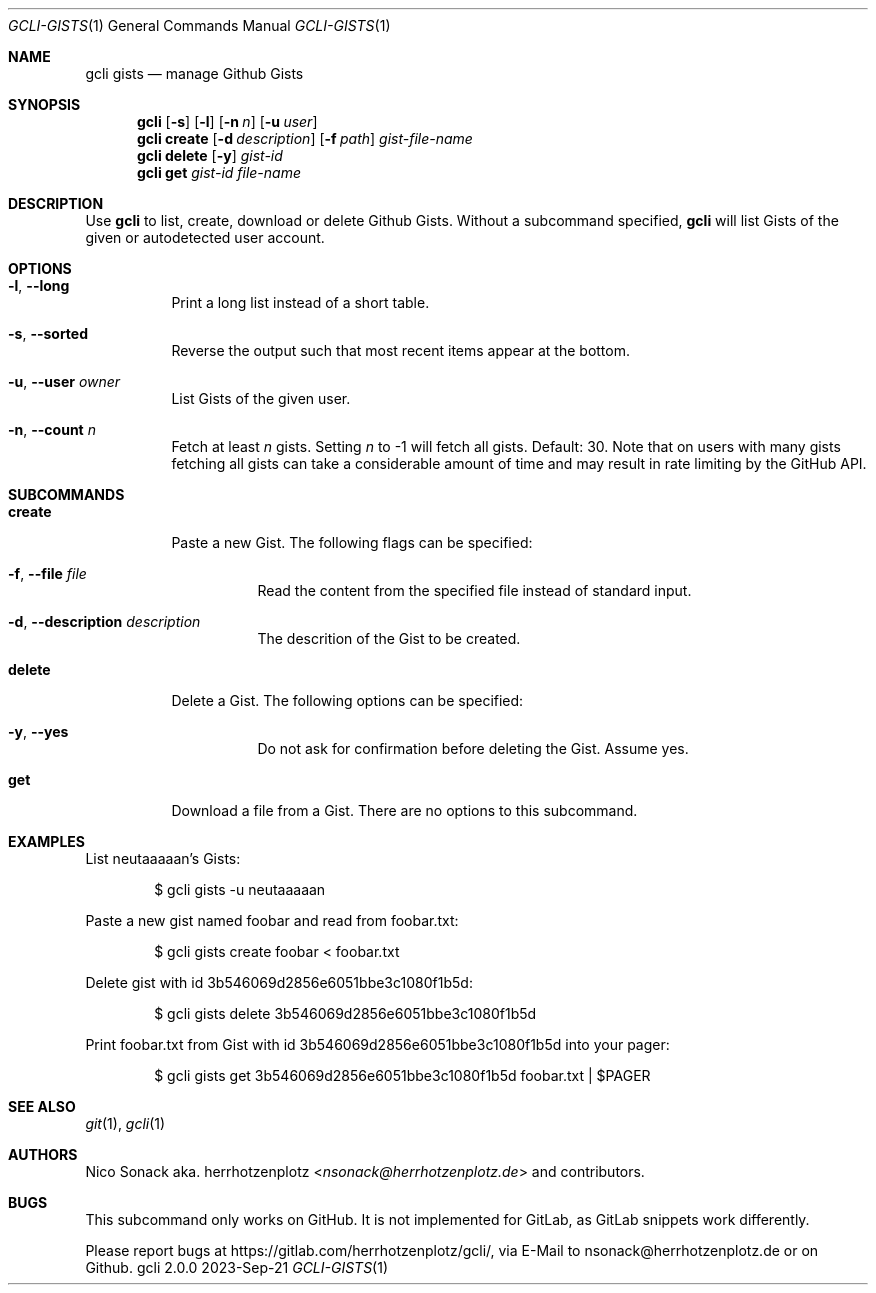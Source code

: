 .Dd 2023-Sep-21
.Dt GCLI-GISTS 1
.Os gcli 2.0.0
.Sh NAME
.Nm gcli gists
.Nd manage Github Gists
.Sh SYNOPSIS
.Nm
.Op Fl s
.Op Fl l
.Op Fl n Ar n
.Op Fl u Ar user
.Nm
.Cm create
.Op Fl d Ar description
.Op Fl f Pa path
.Ar gist-file-name
.Nm
.Cm delete
.Op Fl y
.Ar gist-id
.Nm
.Cm get
.Ar gist-id
.Ar file-name
.Sh DESCRIPTION
Use
.Nm
to list, create, download or delete Github Gists.
Without a subcommand specified,
.Nm
will list Gists of the given or autodetected user account.
.Sh OPTIONS
.Bl -tag -width indent
.It Fl l , -long
Print a long list instead of a short table.
.It Fl s , -sorted
Reverse the output such that most recent items appear at the bottom.
.It Fl u , -user Ar owner
List Gists of the given user.
.It Fl n , -count Ar n
Fetch at least
.Ar n
gists. Setting
.Ar n
to -1 will fetch all gists. Default: 30. Note that on users with many
gists fetching all gists can take a considerable amount of time and
may result in rate limiting by the GitHub API.
.El
.Sh SUBCOMMANDS
.Bl -tag -width indent
.It Cm create
Paste a new Gist. The following flags can be specified:
.Bl -tag -width indent
.It Fl f , -file Pa file
Read the content from the specified file instead of standard input.
.It Fl d , -description Ar description
The descrition of the Gist to be created.
.El
.It Cm delete
Delete a Gist. The following options can be specified:
.Bl -tag -width indent
.It Fl y , -yes
Do not ask for confirmation before deleting the Gist. Assume yes.
.El
.It Cm get
Download a file from a Gist. There are no options to this subcommand.
.Sh EXAMPLES
List neutaaaaan's Gists:
.Bd -literal -offset indent
$ gcli gists -u neutaaaaan
.Ed
.Pp
Paste a new gist named foobar and read from foobar.txt:
.Bd -literal -offset indent
$ gcli gists create foobar < foobar.txt
.Ed
.Pp
Delete gist with id 3b546069d2856e6051bbe3c1080f1b5d:
.Bd -literal -offset indent
$ gcli gists delete 3b546069d2856e6051bbe3c1080f1b5d
.Ed
.Pp
Print foobar.txt from Gist with id 3b546069d2856e6051bbe3c1080f1b5d
into your pager:
.Bd -literal -offset indent
$ gcli gists get 3b546069d2856e6051bbe3c1080f1b5d foobar.txt | $PAGER
.Ed
.Pp
.Sh SEE ALSO
.Xr git 1 ,
.Xr gcli 1
.Sh AUTHORS
.An Nico Sonack aka. herrhotzenplotz Aq Mt nsonack@herrhotzenplotz.de
and contributors.
.Sh BUGS
This subcommand only works on GitHub. It is not implemented for
GitLab, as GitLab snippets work differently.
.Pp
Please report bugs at https://gitlab.com/herrhotzenplotz/gcli/, via E-Mail to nsonack@herrhotzenplotz.de
or on Github.
